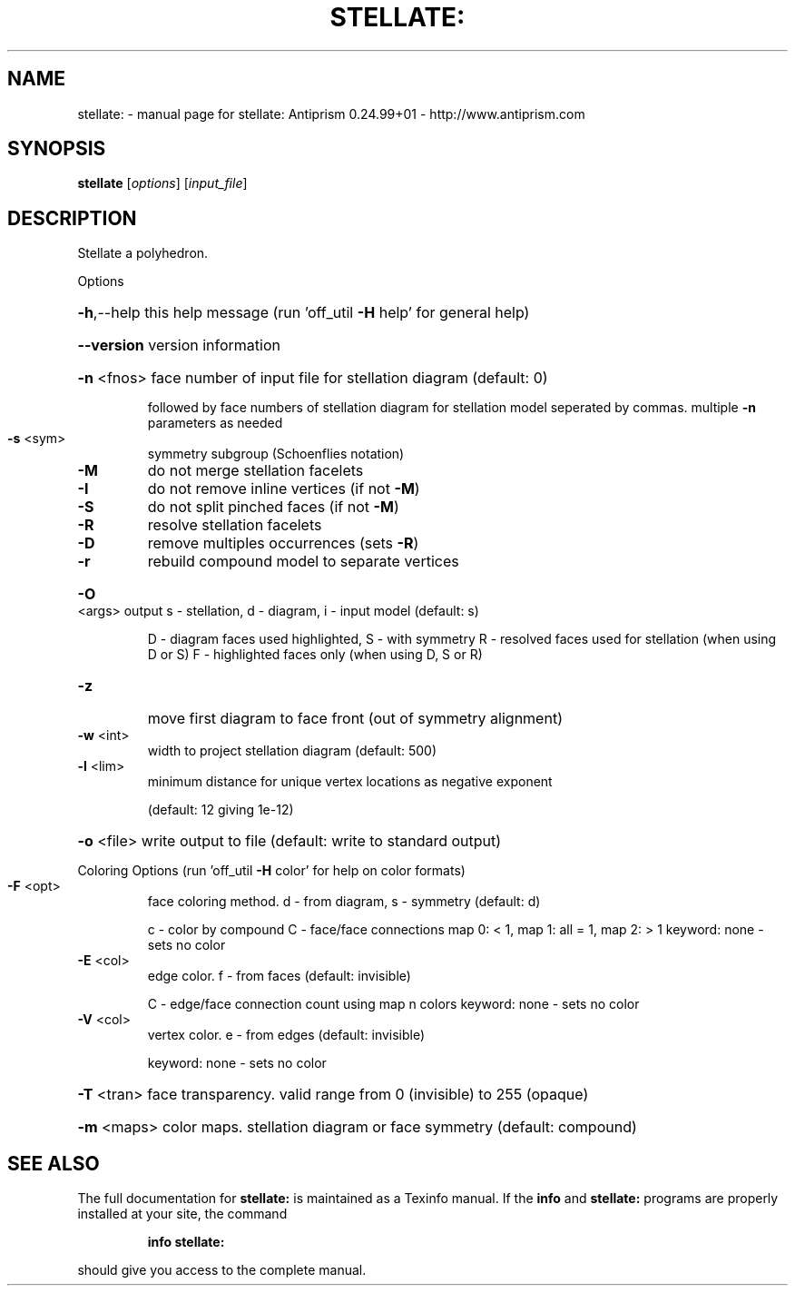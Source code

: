 .\" DO NOT MODIFY THIS FILE!  It was generated by help2man 1.47.3.
.TH STELLATE: "1" "October 2017" "stellate: Antiprism 0.24.99+01 - http://www.antiprism.com" "User Commands"
.SH NAME
stellate: \- manual page for stellate: Antiprism 0.24.99+01 - http://www.antiprism.com
.SH SYNOPSIS
.B stellate
[\fI\,options\/\fR] [\fI\,input_file\/\fR]
.SH DESCRIPTION
Stellate a polyhedron.
.PP
Options
.HP
\fB\-h\fR,\-\-help this help message (run 'off_util \fB\-H\fR help' for general help)
.HP
\fB\-\-version\fR version information
.HP
\fB\-n\fR <fnos> face number of input file for stellation diagram (default: 0)
.IP
followed by face numbers of stellation diagram for stellation
model seperated by commas. multiple \fB\-n\fR parameters as needed
.TP
\fB\-s\fR <sym>
symmetry subgroup (Schoenflies notation)
.TP
\fB\-M\fR
do not merge stellation facelets
.TP
\fB\-I\fR
do not remove inline vertices (if not \fB\-M\fR)
.TP
\fB\-S\fR
do not split pinched faces (if not \fB\-M\fR)
.TP
\fB\-R\fR
resolve stellation facelets
.TP
\fB\-D\fR
remove multiples occurrences (sets \fB\-R\fR)
.TP
\fB\-r\fR
rebuild compound model to separate vertices
.HP
\fB\-O\fR <args> output s \- stellation, d \- diagram, i \- input model (default: s)
.IP
D \- diagram faces used highlighted, S \- with symmetry
R \- resolved faces used for stellation (when using D or S)
F \- highlighted faces only (when using D, S or R)
.TP
\fB\-z\fR
move first diagram to face front (out of symmetry alignment)
.TP
\fB\-w\fR <int>
width to project stellation diagram (default: 500)
.TP
\fB\-l\fR <lim>
minimum distance for unique vertex locations as negative exponent
.IP
(default: 12 giving 1e\-12)
.HP
\fB\-o\fR <file> write output to file (default: write to standard output)
.PP
Coloring Options (run 'off_util \fB\-H\fR color' for help on color formats)
.TP
\fB\-F\fR <opt>
face coloring method. d \- from diagram, s \- symmetry (default: d)
.IP
c \- color by compound
C \- face/face connections map 0: < 1, map 1: all = 1, map 2: > 1
keyword: none \- sets no color
.TP
\fB\-E\fR <col>
edge color. f \- from faces (default: invisible)
.IP
C \- edge/face connection count using map n colors
keyword: none \- sets no color
.TP
\fB\-V\fR <col>
vertex color.  e \- from edges (default: invisible)
.IP
keyword: none \- sets no color
.HP
\fB\-T\fR <tran> face transparency. valid range from 0 (invisible) to 255 (opaque)
.HP
\fB\-m\fR <maps> color maps. stellation diagram or face symmetry (default: compound)
.SH "SEE ALSO"
The full documentation for
.B stellate:
is maintained as a Texinfo manual.  If the
.B info
and
.B stellate:
programs are properly installed at your site, the command
.IP
.B info stellate:
.PP
should give you access to the complete manual.
